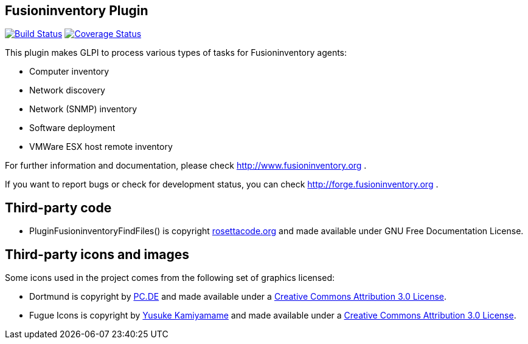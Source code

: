 == Fusioninventory Plugin

image:https://travis-ci.org/fusioninventory/fusioninventory-for-glpi.svg?branch=master["Build Status", link="https://travis-ci.org/fusioninventory/fusioninventory-for-glpi"]
image:https://coveralls.io/repos/fusioninventory/fusioninventory-for-glpi/badge.svg["Coverage Status", link="https://coveralls.io/r/fusioninventory/fusioninventory-for-glpi"]

This plugin makes GLPI to process various types of tasks for Fusioninventory agents:

* Computer inventory
* Network discovery
* Network (SNMP) inventory
* Software deployment
* VMWare ESX host remote inventory

For further information and documentation, please check http://www.fusioninventory.org .

If you want to report bugs or check for development status, you can check http://forge.fusioninventory.org .

== Third-party code

* PluginFusioninventoryFindFiles() is copyright http://rosettacode.org/wiki/Walk_a_directory/Recursively#PHP[rosettacode.org] and
 made available under GNU Free Documentation License.

== Third-party icons and images

Some icons used in the project comes from the following set of
graphics licensed:

* Dortmund is copyright by http://pc.de/icons/[PC.DE] and made available under a
 http://creativecommons.org/licenses/by/3.0/deed[Creative Commons Attribution 3.0 License].

* Fugue Icons is copyright by http://p.yusukekamiyamane.com/[Yusuke Kamiyamame] and made
 available under a http://creativecommons.org/licenses/by/3.0/deed[Creative Commons Attribution 3.0 License].
